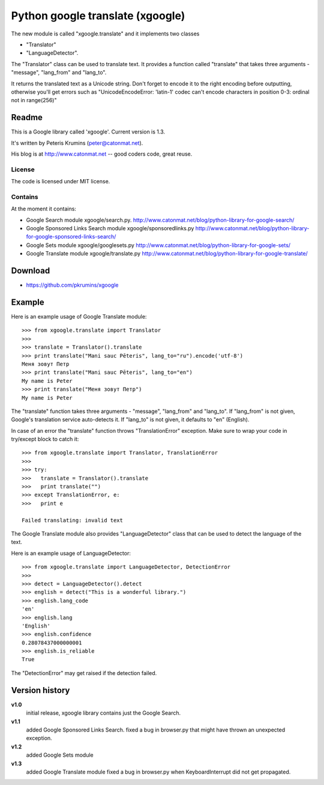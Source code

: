 ﻿

.. index::
   python google translate (xgoogle)
   Google translate

=================================
Python google translate (xgoogle)
=================================


.. seealso::

   - https://github.com/pkrumins/xgoogle
   - http://www.catonmat.net/blog/python-library-for-google-translate/


The new module is called "xgoogle.translate" and it implements two classes

- "Translator"
- "LanguageDetector".

The "Translator" class can be used to translate text. It provides a function
called "translate" that takes three arguments - "message", "lang_from" and "lang_to".


It returns the translated text as a Unicode string. Don't forget to encode it
to the right encoding before outputting, otherwise you'll get errors such as
"UnicodeEncodeError: 'latin-1' codec can't encode characters in position 0-3:
ordinal not in range(256)"



Readme
======

This is a Google library called 'xgoogle'. Current version is 1.3.

It's written by Peteris Krumins (peter@catonmat.net).

His blog is at http://www.catonmat.net  --  good coders code, great reuse.

License
-------

The code is licensed under MIT license.


Contains
--------

At the moment it contains:

- Google Search module xgoogle/search.py.
  http://www.catonmat.net/blog/python-library-for-google-search/

- Google Sponsored Links Search module xgoogle/sponsoredlinks.py
  http://www.catonmat.net/blog/python-library-for-google-sponsored-links-search/

- Google Sets module xgoogle/googlesets.py
  http://www.catonmat.net/blog/python-library-for-google-sets/

- Google Translate module xgoogle/translate.py
  http://www.catonmat.net/blog/python-library-for-google-translate/



Download
========

- https://github.com/pkrumins/xgoogle


Example
=======

Here is an example usage of Google Translate module::

    >>> from xgoogle.translate import Translator
    >>>
    >>> translate = Translator().translate
    >>> print translate("Mani sauc Pēteris", lang_to="ru").encode('utf-8')
    Меня зовут Петр
    >>> print translate("Mani sauc Pēteris", lang_to="en")
    My name is Peter
    >>> print translate("Меня зовут Петр")
    My name is Peter

The "translate" function takes three arguments - "message", "lang_from" and "lang_to".
If "lang_from" is not given, Google's translation service auto-detects it.
If "lang_to" is not given, it defaults to "en" (English).

In case of an error the "translate" function throws "TranslationError" exception.
Make sure to wrap your code in try/except block to catch it::

    >>> from xgoogle.translate import Translator, TranslationError
    >>>
    >>> try:
    >>>   translate = Translator().translate
    >>>   print translate("")
    >>> except TranslationError, e:
    >>>   print e

    Failed translating: invalid text


The Google Translate module also provides "LanguageDetector" class that can be used
to detect the language of the text.

Here is an example usage of LanguageDetector::

    >>> from xgoogle.translate import LanguageDetector, DetectionError
    >>>
    >>> detect = LanguageDetector().detect
    >>> english = detect("This is a wonderful library.")
    >>> english.lang_code
    'en'
    >>> english.lang
    'English'
    >>> english.confidence
    0.28078437000000001
    >>> english.is_reliable
    True

The "DetectionError" may get raised if the detection failed.


Version history
===============

**v1.0**
    initial release, xgoogle library contains just the Google Search.

**v1.1**
    added Google Sponsored Links Search.
    fixed a bug in browser.py that might have thrown an unexpected exception.


**v1.2**
    added Google Sets module

**v1.3**
    added Google Translate module
    fixed a bug in browser.py when KeyboardInterrupt did not get propagated.


